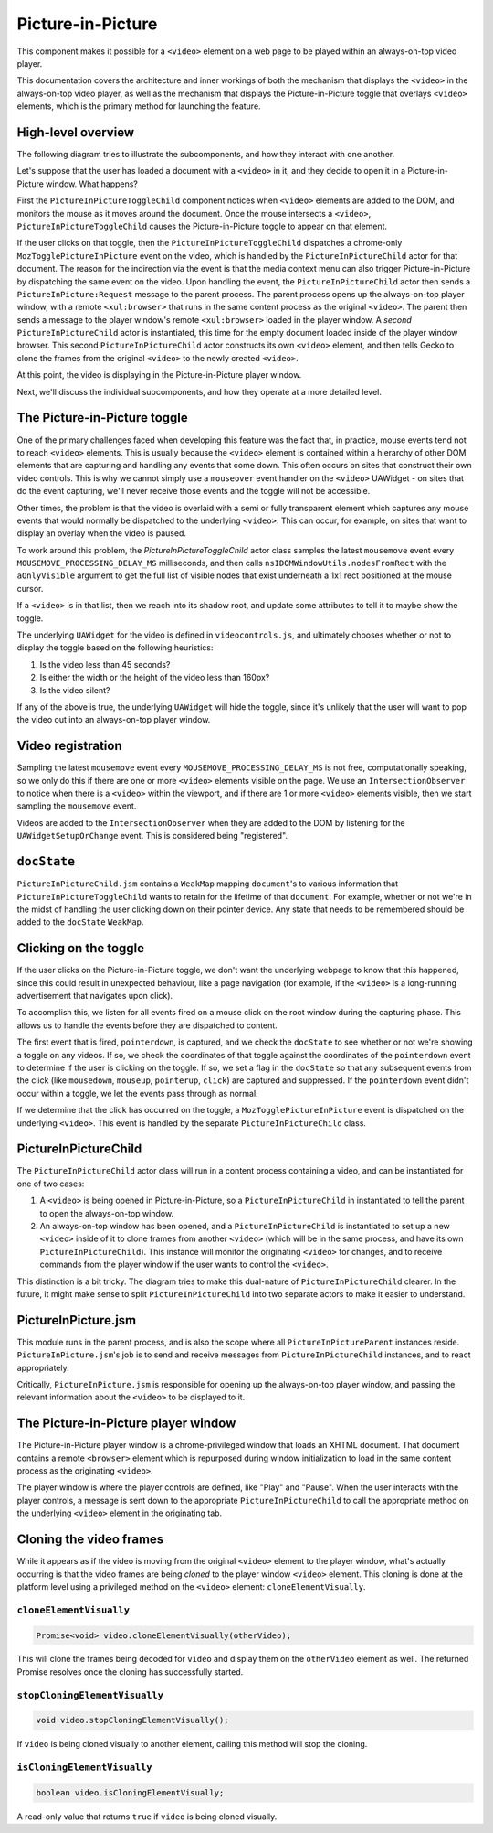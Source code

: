 .. _components/pictureinpicture:

==================
Picture-in-Picture
==================

This component makes it possible for a ``<video>`` element on a web page to be played within
an always-on-top video player.

This documentation covers the architecture and inner workings of both the mechanism that
displays the ``<video>`` in the always-on-top video player, as well as the mechanism that
displays the Picture-in-Picture toggle that overlays ``<video>`` elements, which is the primary
method for launching the feature.


High-level overview
===================

The following diagram tries to illustrate the subcomponents, and how they interact with one another.

.. image:: PiP-diagram.svg

Let's suppose that the user has loaded a document with a ``<video>`` in it, and they decide to open
it in a Picture-in-Picture window. What happens?

First the ``PictureInPictureToggleChild`` component notices when ``<video>`` elements are added to the
DOM, and monitors the mouse as it moves around the document. Once the mouse intersects a ``<video>``,
``PictureInPictureToggleChild`` causes the Picture-in-Picture toggle to appear on that element.

If the user clicks on that toggle, then the ``PictureInPictureToggleChild`` dispatches a chrome-only
``MozTogglePictureInPicture`` event on the video, which is handled by the ``PictureInPictureChild`` actor
for that document. The reason for the indirection via the event is that the media context menu can also
trigger Picture-in-Picture by dispatching the same event on the video. Upon handling the event, the
``PictureInPictureChild`` actor then sends a ``PictureInPicture:Request`` message to the parent process.
The parent process opens up the always-on-top player window, with a remote ``<xul:browser>`` that runs in
the same content process as the original ``<video>``. The parent then sends a message to the player
window's remote ``<xul:browser>`` loaded in the player window. A *second* ``PictureInPictureChild`` actor
is instantiated, this time for the empty document loaded inside of the player window browser. This second
``PictureInPictureChild`` actor constructs its own ``<video>`` element, and then tells Gecko to clone the
frames from the original ``<video>`` to the newly created ``<video>``.

At this point, the video is displaying in the Picture-in-Picture player window.

Next, we'll discuss the individual subcomponents, and how they operate at a more detailed level.


The Picture-in-Picture toggle
=============================

One of the primary challenges faced when developing this feature was the fact that, in practice, mouse
events tend not to reach ``<video>`` elements. This is usually because the ``<video>`` element is
contained within a hierarchy of other DOM elements that are capturing and handling any events that
come down. This often occurs on sites that construct their own video controls. This is why we cannot
simply use a ``mouseover`` event handler on the ``<video>`` UAWidget - on sites that do the event
capturing, we'll never receive those events and the toggle will not be accessible.

Other times, the problem is that the video is overlaid with a semi or fully transparent element
which captures any mouse events that would normally be dispatched to the underlying ``<video>``.
This can occur, for example, on sites that want to display an overlay when the video is paused.

To work around this problem, the `PictureInPictureToggleChild` actor class samples the latest
``mousemove`` event every ``MOUSEMOVE_PROCESSING_DELAY_MS`` milliseconds, and then calls
``nsIDOMWindowUtils.nodesFromRect`` with the ``aOnlyVisible`` argument to get the full
list of visible nodes that exist underneath a 1x1 rect positioned at the mouse cursor.

If a ``<video>`` is in that list, then we reach into its shadow root, and update some
attributes to tell it to maybe show the toggle.

The underlying ``UAWidget`` for the video is defined in ``videocontrols.js``, and ultimately
chooses whether or not to display the toggle based on the following heuristics:

1. Is the video less than 45 seconds?
2. Is either the width or the height of the video less than 160px?
3. Is the video silent?

If any of the above is true, the underlying ``UAWidget`` will hide the toggle, since it's
unlikely that the user will want to pop the video out into an always-on-top player window.


Video registration
==================

Sampling the latest ``mousemove`` event every ``MOUSEMOVE_PROCESSING_DELAY_MS`` is not free,
computationally speaking, so we only do this if there are one or more ``<video>`` elements
visible on the page. We use an ``IntersectionObserver`` to notice when there is a ``<video>``
within the viewport, and if there are 1 or more ``<video>`` elements visible, then we start
sampling the ``mousemove`` event.

Videos are added to the ``IntersectionObserver`` when they are added to the DOM by listening
for the ``UAWidgetSetupOrChange`` event. This is considered being "registered".


``docState``
============

``PictureInPictureChild.jsm`` contains a ``WeakMap`` mapping ``document``'s to various information
that ``PictureInPictureToggleChild`` wants to retain for the lifetime of that ``document``. For
example, whether or not we're in the midst of handling the user clicking down on their pointer
device. Any state that needs to be remembered should be added to the ``docState`` ``WeakMap``.


Clicking on the toggle
======================

If the user clicks on the Picture-in-Picture toggle, we don't want the underlying webpage to
know that this happened, since this could result in unexpected behaviour, like a page
navigation (for example, if the ``<video>`` is a long-running advertisement that navigates
upon click).

To accomplish this, we listen for all events fired on a mouse click on the root window during
the capturing phase. This allows us to handle the events before they are dispatched to content.

The first event that is fired, ``pointerdown``, is captured, and we check the ``docState`` to see
whether or not we're showing a toggle on any videos. If so, we check the coordinates of that
toggle against the coordinates of the ``pointerdown`` event to determine if the user is clicking
on the toggle. If so, we set a flag in the ``docState`` so that any subsequent events from the
click (like ``mousedown``, ``mouseup``, ``pointerup``, ``click``) are captured and suppressed.
If the ``pointerdown`` event didn't occur within a toggle, we let the events pass through as
normal.

If we determine that the click has occurred on the toggle, a ``MozTogglePictureInPicture`` event
is dispatched on the underlying ``<video>``. This event is handled by the separate
``PictureInPictureChild`` class.


PictureInPictureChild
=====================

The ``PictureInPictureChild`` actor class will run in a content process containing a video, and can be instantiated for one of two cases:

1. A ``<video>`` is being opened in Picture-in-Picture, so a ``PictureInPictureChild`` in instantiated to tell the parent to open the always-on-top window.
2. An always-on-top window has been opened, and a ``PictureInPictureChild`` is instantiated to set up a new ``<video>`` inside of it to clone frames from another ``<video>`` (which will be in the same process, and have its own ``PictureInPictureChild``). This instance will monitor the originating ``<video>`` for changes, and to receive commands from the player window if the user wants to control the ``<video>``.

This distinction is a bit tricky. The diagram tries to make this dual-nature of ``PictureInPictureChild`` clearer. In the future, it might make sense to split ``PictureInPictureChild`` into two separate actors to make it easier to understand.


PictureInPicture.jsm
====================

This module runs in the parent process, and is also the scope where all ``PictureInPictureParent`` instances reside. ``PictureInPicture.jsm``'s job is to send and receive messages from ``PictureInPictureChild`` instances, and to react appropriately.

Critically, ``PictureInPicture.jsm`` is responsible for opening up the always-on-top player window, and passing the relevant information about the ``<video>`` to be displayed to it.


The Picture-in-Picture player window
====================================

The Picture-in-Picture player window is a chrome-privileged window that loads an XHTML document. That document contains a remote ``<browser>`` element which is repurposed during window initialization to load in the same content process as the originating ``<video>``.

The player window is where the player controls are defined, like "Play" and "Pause". When the user interacts with the player controls, a message is sent down to the appropriate ``PictureInPictureChild`` to call the appropriate method on the underlying ``<video>`` element in the originating tab.


Cloning the video frames
========================

While it appears as if the video is moving from the original ``<video>`` element to the player window, what's actually occurring is that the video frames are being *cloned* to the player window ``<video>`` element. This cloning is done at the platform level using a privileged method on the ``<video>`` element: ``cloneElementVisually``.


``cloneElementVisually``
------------------------

.. code-block:: js

    Promise<void> video.cloneElementVisually(otherVideo);

This will clone the frames being decoded for ``video`` and display them on the ``otherVideo`` element as well. The returned Promise resolves once the cloning has successfully started.


``stopCloningElementVisually``
------------------------------

.. code-block:: js

    void video.stopCloningElementVisually();

If ``video`` is being cloned visually to another element, calling this method will stop the cloning.


``isCloningElementVisually``
----------------------------

.. code-block:: js

    boolean video.isCloningElementVisually;

A read-only value that returns ``true`` if ``video`` is being cloned visually.
